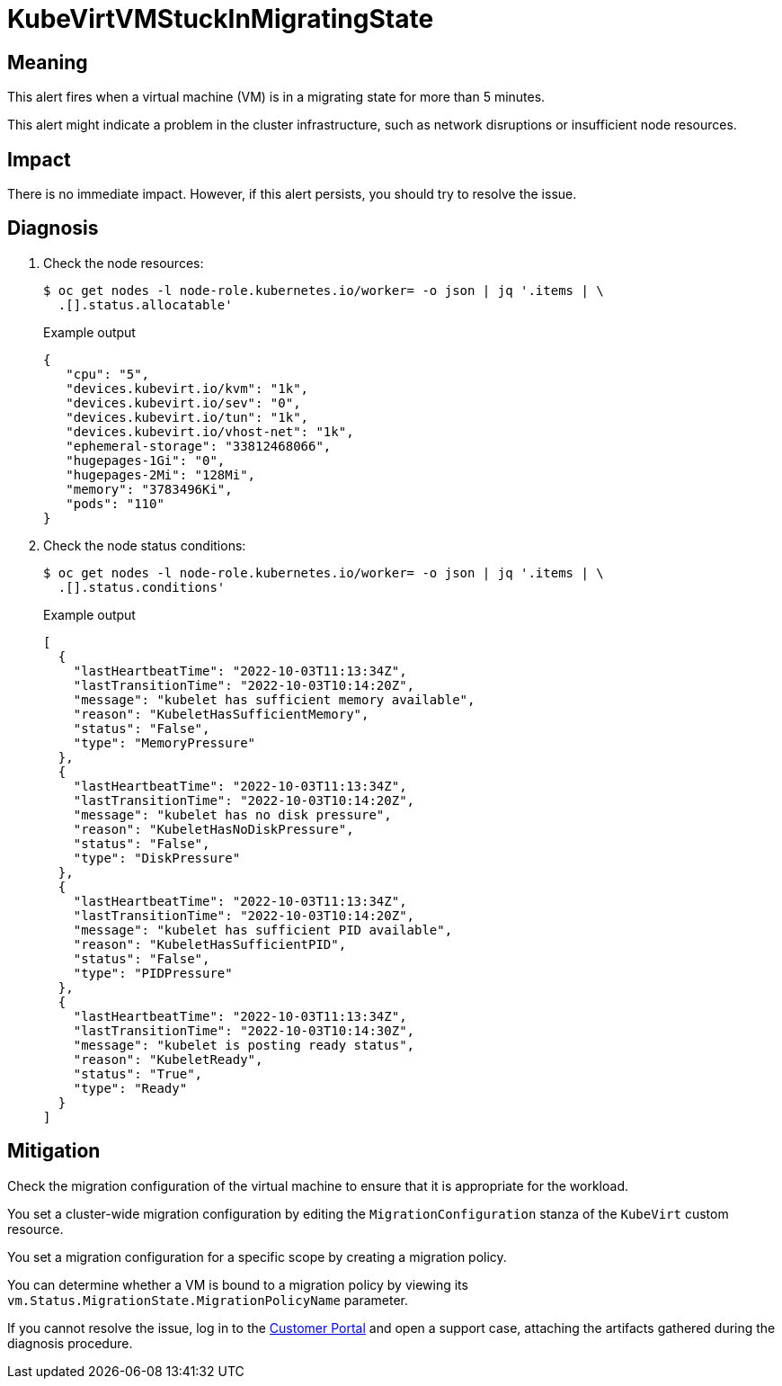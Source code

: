 // Module included in the following assemblies:
//
// * virt/logging_events_monitoring/virt-runbooks.adoc

:_content-type: REFERENCE
[id="virt-runbook-kubevirtvmstuckinmigratingstate_{context}"]
= KubeVirtVMStuckInMigratingState

// Edited by apinnick, Nov 2022

[discrete]
[id="meaning-kubevirtvmstuckinmigratingstate_{context}"]
== Meaning

This alert fires when a virtual machine (VM) is in a migrating state for more
than 5 minutes.

This alert might indicate a problem in the cluster infrastructure, such as network
disruptions or insufficient node resources.

[discrete]
[id="impact-kubevirtvmstuckinmigratingstate_{context}"]
== Impact

There is no immediate impact. However, if this alert persists, you should try
to resolve the issue.

[discrete]
[id="diagnosis-kubevirtvmstuckinmigratingstate_{context}"]
== Diagnosis

. Check the node resources:
+
[source,terminal]
----
$ oc get nodes -l node-role.kubernetes.io/worker= -o json | jq '.items | \
  .[].status.allocatable'
----
+
.Example output
+
[source,json]
----
{
   "cpu": "5",
   "devices.kubevirt.io/kvm": "1k",
   "devices.kubevirt.io/sev": "0",
   "devices.kubevirt.io/tun": "1k",
   "devices.kubevirt.io/vhost-net": "1k",
   "ephemeral-storage": "33812468066",
   "hugepages-1Gi": "0",
   "hugepages-2Mi": "128Mi",
   "memory": "3783496Ki",
   "pods": "110"
}
----

. Check the node status conditions:
+
[source,terminal]
----
$ oc get nodes -l node-role.kubernetes.io/worker= -o json | jq '.items | \
  .[].status.conditions'
----
+
.Example output
+
[source,json]
----
[
  {
    "lastHeartbeatTime": "2022-10-03T11:13:34Z",
    "lastTransitionTime": "2022-10-03T10:14:20Z",
    "message": "kubelet has sufficient memory available",
    "reason": "KubeletHasSufficientMemory",
    "status": "False",
    "type": "MemoryPressure"
  },
  {
    "lastHeartbeatTime": "2022-10-03T11:13:34Z",
    "lastTransitionTime": "2022-10-03T10:14:20Z",
    "message": "kubelet has no disk pressure",
    "reason": "KubeletHasNoDiskPressure",
    "status": "False",
    "type": "DiskPressure"
  },
  {
    "lastHeartbeatTime": "2022-10-03T11:13:34Z",
    "lastTransitionTime": "2022-10-03T10:14:20Z",
    "message": "kubelet has sufficient PID available",
    "reason": "KubeletHasSufficientPID",
    "status": "False",
    "type": "PIDPressure"
  },
  {
    "lastHeartbeatTime": "2022-10-03T11:13:34Z",
    "lastTransitionTime": "2022-10-03T10:14:30Z",
    "message": "kubelet is posting ready status",
    "reason": "KubeletReady",
    "status": "True",
    "type": "Ready"
  }
]
----

[discrete]
[id="mitigation-kubevirtvmstuckinmigratingstate_{context}"]
== Mitigation

Check the migration configuration of the virtual machine to ensure that it is
appropriate for the workload.

You set a cluster-wide migration configuration by editing the `MigrationConfiguration`
stanza of the `KubeVirt` custom resource.

You set a migration configuration for a specific scope by creating a migration
policy.

You can determine whether a VM is bound to a migration policy by viewing its
`vm.Status.MigrationState.MigrationPolicyName` parameter.

If you cannot resolve the issue, log in to the
link:https://access.redhat.com[Customer Portal] and open a support case,
attaching the artifacts gathered during the diagnosis procedure.
